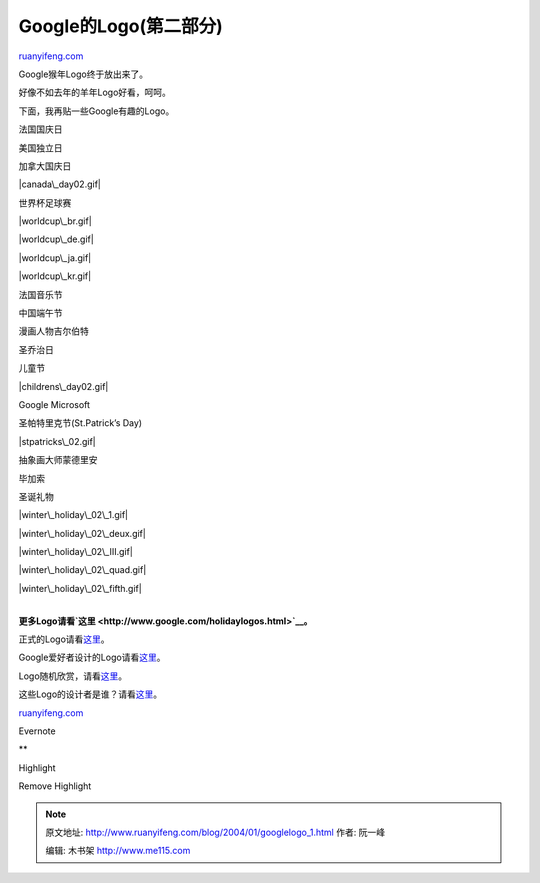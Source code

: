 .. _200401_googlelogo_1:

Google的Logo(第二部分)
=========================================

`ruanyifeng.com <http://www.ruanyifeng.com/blog/2004/01/googlelogo_1.html>`__

Google猴年Logo终于放出来了。

|lunarnewyear04.gif|

好像不如去年的羊年Logo好看，呵呵。

|lunarnewyear04.gif|

下面，我再贴一些Google有趣的Logo。

法国国庆日

|bastilleday02.gif|

美国独立日

|july4th02.gif|

加拿大国庆日

|canada\_day02.gif|

世界杯足球赛

|worldcup.gif|

|worldcup\_br.gif|

|worldcup\_de.gif|

|worldcup\_ja.gif|

|worldcup\_kr.gif|

法国音乐节

|musique.gif|

中国端午节

|dragon.gif|

漫画人物吉尔伯特

|dilbert1.gif|

|dilberttwo.gif|

|dilbertgoo.gif|

|dilbertiv.gif|

|dilbert00.gif|

圣乔治日

|stgeorge02.gif|

儿童节

|childrens\_day02.gif|

Google Microsoft

|microsoft.gif|

圣帕特里克节(St.Patrick’s Day)

|stpatricks\_02.gif|

抽象画大师蒙德里安

|mondrian.gif|

毕加索

|picasso.gif|

圣诞礼物

|winter\_holiday\_02\_1.gif|

|winter\_holiday\_02\_deux.gif|

|winter\_holiday\_02\_III.gif|

|winter\_holiday\_02\_quad.gif|

|winter\_holiday\_02\_fifth.gif|

| 
| **更多Logo请看\ `这里 <http://www.google.com/holidaylogos.html>`__\ 。**

正式的Logo请看\ `这里 <http://www.google.com/stickers.html>`__\ 。

Google爱好者设计的Logo请看\ `这里 <http://www.google.com/customlogos.html>`__\ 。

Logo随机欣赏，请看\ `这里 <http://www.freshgoo.com/>`__\ 。

这些Logo的设计者是谁？请看\ `这里 <http://wk.koreaherald.co.kr/SITE/data/html_dir/2002/03/22/200203220003.asp>`__\ 。

`ruanyifeng.com <http://www.ruanyifeng.com/blog/2004/01/googlelogo_1.html>`__

Evernote

**

Highlight

Remove Highlight

.. |lunarnewyear04.gif| image:: http://home.bomoo.com/mt-archives/images/lunarnewyear04.gif
.. |lunarnewyear04.gif| image:: http://home.bomoo.com/mt-archives/images/lunarnewyear03.gif
.. |bastilleday02.gif| image:: http://home.bomoo.com/mt-archives/images/bastilleday02.gif
.. |july4th02.gif| image:: http://home.bomoo.com/mt-archives/images/july4th02.gif
.. |canada\_day02.gif| image:: http://home.bomoo.com/mt-archives/images/canada_day02.gif
.. |worldcup.gif| image:: http://home.bomoo.com/mt-archives/images/worldcup.gif
.. |worldcup\_br.gif| image:: http://home.bomoo.com/mt-archives/images/worldcup_br.gif
.. |worldcup\_de.gif| image:: http://home.bomoo.com/mt-archives/images/worldcup_de.gif
.. |worldcup\_ja.gif| image:: http://home.bomoo.com/mt-archives/images/worldcup_ja.gif
.. |worldcup\_kr.gif| image:: http://home.bomoo.com/mt-archives/images/worldcup_kr.gif
.. |musique.gif| image:: http://home.bomoo.com/mt-archives/images/musique.gif
.. |dragon.gif| image:: http://home.bomoo.com/mt-archives/images/dragon.gif
.. |dilbert1.gif| image:: http://home.bomoo.com/mt-archives/images/dilbert1.gif
.. |dilberttwo.gif| image:: http://home.bomoo.com/mt-archives/images/dilberttwo.gif
.. |dilbertgoo.gif| image:: http://home.bomoo.com/mt-archives/images/dilbertgoo.gif
.. |dilbertiv.gif| image:: http://home.bomoo.com/mt-archives/images/dilbertiv.gif
.. |dilbert00.gif| image:: http://home.bomoo.com/mt-archives/images/dilbert00.gif
.. |stgeorge02.gif| image:: http://home.bomoo.com/mt-archives/images/stgeorge02.gif
.. |childrens\_day02.gif| image:: http://home.bomoo.com/mt-archives/images/childrens_day02.gif
.. |microsoft.gif| image:: http://home.bomoo.com/mt-archives/images/microsoft.gif
.. |stpatricks\_02.gif| image:: http://home.bomoo.com/mt-archives/images/stpatricks_02.gif
.. |mondrian.gif| image:: http://home.bomoo.com/mt-archives/images/mondrian.gif
.. |picasso.gif| image:: http://home.bomoo.com/mt-archives/images/picasso.gif
.. |winter\_holiday\_02\_1.gif| image:: http://home.bomoo.com/mt-archives/images/winter_holiday_02_1.gif
.. |winter\_holiday\_02\_deux.gif| image:: http://home.bomoo.com/mt-archives/images/winter_holiday_02_deux.gif
.. |winter\_holiday\_02\_III.gif| image:: http://home.bomoo.com/mt-archives/images/winter_holiday_02_III.gif
.. |winter\_holiday\_02\_quad.gif| image:: http://home.bomoo.com/mt-archives/images/winter_holiday_02_quad.gif
.. |winter\_holiday\_02\_fifth.gif| image:: http://home.bomoo.com/mt-archives/images/winter_holiday_02_fifth.gif

.. note::
    原文地址: http://www.ruanyifeng.com/blog/2004/01/googlelogo_1.html 
    作者: 阮一峰 

    编辑: 木书架 http://www.me115.com